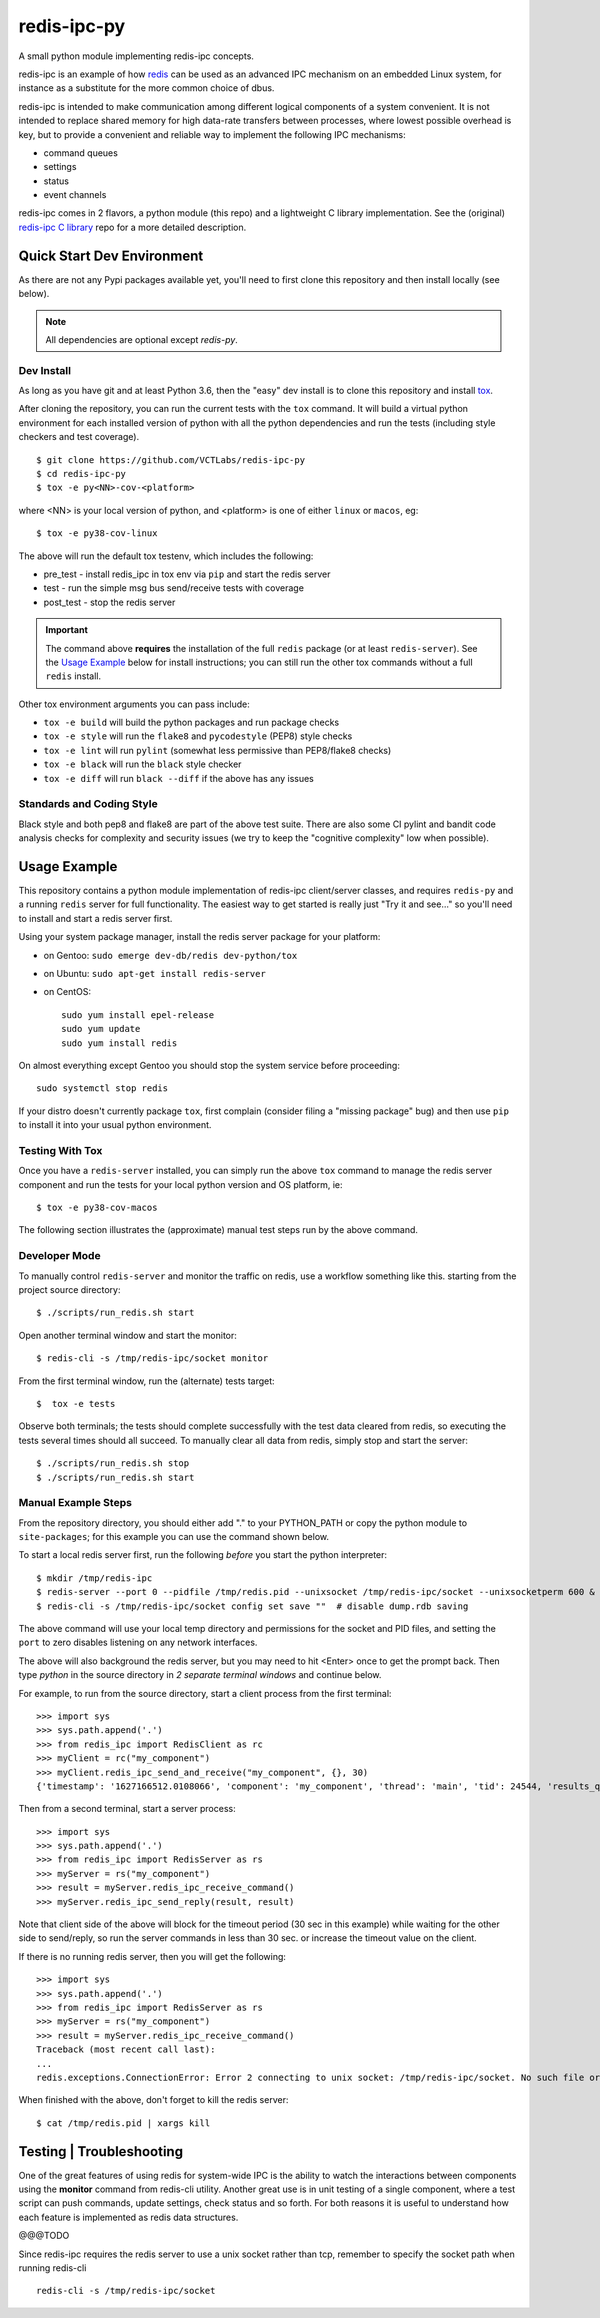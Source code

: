 ==============
 redis-ipc-py
==============

A small python module implementing redis-ipc concepts.

|ci| |pylint| |bandit|

|pre| |cov|

|python| |tag| |license| |style|

redis-ipc is an example of how redis_ can be used as an advanced IPC
mechanism on an embedded Linux system, for instance as a substitute for the
more common choice of dbus.

redis-ipc is intended to make communication among different logical components
of a system convenient. It is not intended to replace shared memory for high
data-rate transfers between processes, where lowest possible overhead is key,
but to provide a convenient and reliable way to implement the following
IPC mechanisms:

* command queues
* settings
* status
* event channels

redis-ipc comes in 2 flavors, a python module (this repo) and a lightweight
C library implementation. See the (original) `redis-ipc C library`_ repo for
a more detailed description.

.. _redis-ipc C library: https://github.com/VCTLabs/redis-ipc


Quick Start Dev Environment
===========================

As there are not any Pypi packages available yet, you'll need to first
clone this repository and then install locally (see below).

.. note:: All dependencies are optional except `redis-py`.


Dev Install
-----------

As long as you have git and at least Python 3.6, then the "easy" dev
install is to clone this repository and install `tox`_.

After cloning the repository, you can run the current tests with the
``tox`` command.  It will build a virtual python environment for each
installed version of python with all the python dependencies and run
the tests (including style checkers and test coverage).

::

  $ git clone https://github.com/VCTLabs/redis-ipc-py
  $ cd redis-ipc-py
  $ tox -e py<NN>-cov-<platform>

where <NN> is your local version of python, and <platform> is one of either
``linux`` or ``macos``, eg::

  $ tox -e py38-cov-linux

The above will run the default tox testenv, which includes the following:

* pre_test - install redis_ipc in tox env via ``pip`` and start the redis server
* test - run the simple msg bus send/receive tests with coverage
* post_test - stop the redis server

.. important:: The command above **requires** the installation of the full
  ``redis`` package (or at least ``redis-server``).  See the `Usage Example`_
  below for install instructions; you can still run the other tox commands
  without a full ``redis`` install.

Other tox environment arguments you can pass include:

* ``tox -e build`` will build the python packages and run package checks
* ``tox -e style`` will run the ``flake8`` and ``pycodestyle`` (PEP8) style checks
* ``tox -e lint`` will run ``pylint`` (somewhat less permissive than PEP8/flake8 checks)
* ``tox -e black`` will run the ``black`` style checker
* ``tox -e diff`` will run ``black --diff`` if the above has any issues


.. _tox: https://github.com/tox-dev/tox


Standards and Coding Style
--------------------------

Black style and both pep8 and flake8 are part of the above test suite.  There are also
some CI pylint and bandit code analysis checks for complexity and security issues
(we try to keep the "cognitive complexity" low when possible).


Usage Example
=============

This repository contains a python module implementation of redis-ipc client/server
classes, and requires ``redis-py`` and a running ``redis`` server for full
functionality. The easiest way to get started is really just "Try it and see..."
so you'll need to install and start a redis server first.

Using your system package manager, install the redis server package for your
platform:

* on Gentoo: ``sudo emerge dev-db/redis dev-python/tox``
* on Ubuntu: ``sudo apt-get install redis-server``
* on CentOS::

    sudo yum install epel-release
    sudo yum update
    sudo yum install redis

On almost everything except Gentoo you should stop the system service
before proceeding::

  sudo systemctl stop redis

If your distro doesn't currently package ``tox``, first complain (consider filing
a "missing package" bug) and then use ``pip`` to install it into your usual python
environment.


Testing With Tox
----------------

Once you have a ``redis-server`` installed, you can simply run the above
``tox`` command to manage the redis server component and run the tests
for your local python version and OS platform, ie::

  $ tox -e py38-cov-macos

The following section illustrates the (approximate) manual test steps run
by the above command.

Developer Mode
--------------

To manually control ``redis-server`` and monitor the traffic on redis, use
a workflow something like this. starting from the project source directory::

  $ ./scripts/run_redis.sh start

Open another terminal window and start the monitor::

  $ redis-cli -s /tmp/redis-ipc/socket monitor

From the first terminal window, run the (alternate) tests target::

  $  tox -e tests

Observe both terminals; the tests should complete successfully with the
test data cleared from redis, so executing the tests several times should
all succeed.  To manually clear all data from redis, simply stop and
start the server::

  $ ./scripts/run_redis.sh stop
  $ ./scripts/run_redis.sh start


Manual Example Steps
--------------------

From the repository directory, you should either add "." to your PYTHON_PATH
or copy the python module to ``site-packages``; for this example you can use
the command shown below.

To start a local redis server first, run the following *before* you start
the python interpreter::

  $ mkdir /tmp/redis-ipc
  $ redis-server --port 0 --pidfile /tmp/redis.pid --unixsocket /tmp/redis-ipc/socket --unixsocketperm 600 &
  $ redis-cli -s /tmp/redis-ipc/socket config set save ""  # disable dump.rdb saving

The above command will use your local temp directory and permissions for the
socket and PID files, and setting the ``port`` to zero disables listening on
any network interfaces.

The above will also background the redis server, but you may need to hit
<Enter> once to get the prompt back. Then type `python` in the source
directory in *2 separate terminal windows* and continue below.

For example, to run from the source directory, start a client process from
the first terminal::

    >>> import sys
    >>> sys.path.append('.')
    >>> from redis_ipc import RedisClient as rc
    >>> myClient = rc("my_component")
    >>> myClient.redis_ipc_send_and_receive("my_component", {}, 30)
    {'timestamp': '1627166512.0108066', 'component': 'my_component', 'thread': 'main', 'tid': 24544, 'results_queue': 'queues.results.my_component.main', 'command_id': 'my_component:24544:1627166512.0108066'}

Then from a second terminal, start a server process::

    >>> import sys
    >>> sys.path.append('.')
    >>> from redis_ipc import RedisServer as rs
    >>> myServer = rs("my_component")
    >>> result = myServer.redis_ipc_receive_command()
    >>> myServer.redis_ipc_send_reply(result, result)


Note that client side of the above will block for the timeout period (30 sec in
this example) while waiting for the other side to send/reply, so run the server
commands in less than 30 sec. or increase the timeout value on the client.

If there is no running redis server, then you will get the following::

    >>> import sys
    >>> sys.path.append('.')
    >>> from redis_ipc import RedisServer as rs
    >>> myServer = rs("my_component")
    >>> result = myServer.redis_ipc_receive_command()
    Traceback (most recent call last):
    ...
    redis.exceptions.ConnectionError: Error 2 connecting to unix socket: /tmp/redis-ipc/socket. No such file or directory.

When finished with the above, don't forget to kill the redis server::

    $ cat /tmp/redis.pid | xargs kill


Testing | Troubleshooting
=========================

One of the great features of using redis for system-wide IPC is the ability
to watch the interactions between components using the **monitor** command
from redis-cli utility. Another great use is in unit testing of a single
component, where a test script can push commands, update settings, check
status and so forth. For both reasons it is useful to understand how each
feature is implemented as redis data structures.

@@@TODO

Since redis-ipc requires the redis server to use a unix socket rather than tcp,
remember to specify the socket path when running redis-cli ::

  redis-cli -s /tmp/redis-ipc/socket


.. _redis: http://redis.io/


.. |ci| image:: https://github.com/VCTLabs/redis-ipc-py/actions/workflows/ci.yml/badge.svg
    :target: https://github.com/VCTLabs/redis-ipc-py/actions/workflows/ci.yml
    :alt: GitHub CI Smoke Test Status

.. |pylint| image:: https://github.com/VCTLabs/redis-ipc-py/actions/workflows/pylint.yml/badge.svg
    :target: https://github.com/VCTLabs/redis-ipc-py/actions/workflows/pylint.yml
    :alt: GitHub CI Pylint Status

.. |pre| image:: https://img.shields.io/badge/pre--commit-enabled-brightgreen?logo=pre-commit&logoColor=white
   :target: https://github.com/pre-commit/pre-commit
   :alt: pre-commit

.. |cov| image:: https://raw.githubusercontent.com/VCTLabs/redis-ipc-py/badges/develop/test-coverage.svg
    :target: https://github.com/VCTLabs/redis-ipc-py/
    :alt: Test coverage

.. |bandit| image:: https://github.com/VCTLabs/redis-ipc-py/actions/workflows/bandit.yml/badge.svg
    :target: https://github.com/VCTLabs/redis-ipc-py/actions/workflows/bandit.yml
    :alt: Security check - Bandit

.. |license| image:: https://badges.frapsoft.com/os/gpl/gpl.png?v=103
    :target: https://opensource.org/licenses/GPL-2.0/
    :alt: License

.. |tag| image:: https://img.shields.io/github/v/tag/VCTLabs/redis-ipc-py?color=green&include_prereleases&label=latest%20release
    :target: https://github.com/VCTLabs/redis-ipc-py/releases
    :alt: GitHub tag (latest SemVer, including pre-release)

.. |python| image:: https://img.shields.io/badge/python-3.6+-blue.svg
    :target: https://www.python.org/downloads/
    :alt: Python

.. |style| image:: https://img.shields.io/badge/Py%20code%20style-pylint-00000.svg
    :target: https://github.com/pycqa/pylint/
    :alt: Python Style
